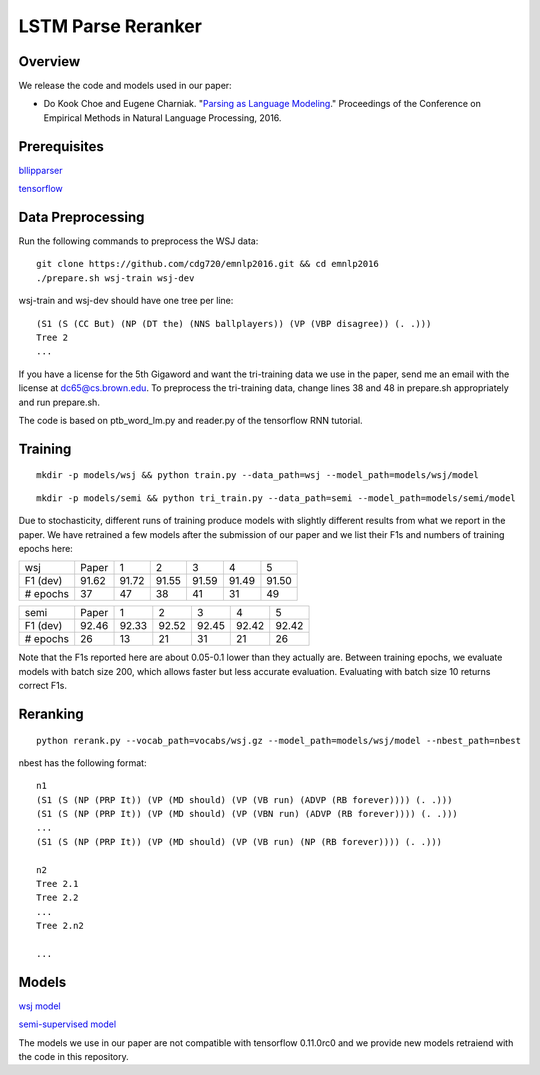 LSTM Parse Reranker
-------------------
Overview
~~~~~~~~
We release the code and models used in our paper:

* Do Kook Choe and Eugene Charniak. "`Parsing as Language Modeling <http://cs.brown.edu/people/dc65/papers/emnlp16.pdf>`_." Proceedings of the Conference on Empirical Methods in Natural Language Processing, 2016.

Prerequisites
~~~~~~~~~~~~~
`bllipparser <https://pypi.python.org/pypi/bllipparser/2016.9.11>`_

`tensorflow <https://www.tensorflow.org/versions/r0.11/get_started/os_setup.html#download-and-setup>`_

Data Preprocessing
~~~~~~~~~~~~~~~~~~
Run the following commands to preprocess the WSJ data::
   
   git clone https://github.com/cdg720/emnlp2016.git && cd emnlp2016
   ./prepare.sh wsj-train wsj-dev

wsj-train and wsj-dev should have one tree per line::

  (S1 (S (CC But) (NP (DT the) (NNS ballplayers)) (VP (VBP disagree)) (. .)))
  Tree 2
  ...

If you have a license for the 5th Gigaword and want the tri-training data we use in the paper, send me an email with the license at dc65@cs.brown.edu. To preprocess the tri-training data, change lines 38 and 48 in prepare.sh appropriately and run prepare.sh.

The code is based on ptb_word_lm.py and reader.py of the tensorflow RNN tutorial.

Training
~~~~~~~~
::
   
   mkdir -p models/wsj && python train.py --data_path=wsj --model_path=models/wsj/model

::
      
   mkdir -p models/semi && python tri_train.py --data_path=semi --model_path=models/semi/model

Due to stochasticity, different runs of training produce models with slightly different results from what we report in the paper. We have retrained a few models after the submission of our paper and we list their F1s and numbers of training epochs here:
   
+--------+-----+-----+-----+-----+-----+-----+
|  wsj   |Paper|  1  |  2  |   3 |    4|   5 |
+--------+-----+-----+-----+-----+-----+-----+
|F1 (dev)|91.62|91.72|91.55|91.59|91.49|91.50|
+--------+-----+-----+-----+-----+-----+-----+
|# epochs| 37  | 47  |  38 | 41  | 31  | 49  |
+--------+-----+-----+-----+-----+-----+-----+

+--------+-----+-----+-----+-----+-----+-----+
|  semi  |Paper|  1  |  2  |   3 |    4|   5 |
+--------+-----+-----+-----+-----+-----+-----+
|F1 (dev)|92.46|92.33|92.52|92.45|92.42|92.42|
+--------+-----+-----+-----+-----+-----+-----+
|# epochs| 26  | 13  |  21 | 31  | 21  | 26  |
+--------+-----+-----+-----+-----+-----+-----+

Note that the F1s reported here are about 0.05-0.1 lower than they actually are. Between training epochs, we evaluate models with batch size 200, which allows faster but less accurate evaluation. Evaluating with batch size 10 returns correct F1s.


Reranking
~~~~~~~~~
::
   
   python rerank.py --vocab_path=vocabs/wsj.gz --model_path=models/wsj/model --nbest_path=nbest

nbest has the following format::

  n1
  (S1 (S (NP (PRP It)) (VP (MD should) (VP (VB run) (ADVP (RB forever)))) (. .)))
  (S1 (S (NP (PRP It)) (VP (MD should) (VP (VBN run) (ADVP (RB forever)))) (. .)))
  ...
  (S1 (S (NP (PRP It)) (VP (MD should) (VP (VB run) (NP (RB forever)))) (. .)))

  n2
  Tree 2.1
  Tree 2.2
  ...
  Tree 2.n2
  
  ...

Models
~~~~~~
`wsj model <http://cs.brown.edu/~dc65/models/wsj.tgz>`_

`semi-supervised model <http://cs.brown.edu/~dc65/models/semi.tgz>`_

The models we use in our paper are not compatible with tensorflow 0.11.0rc0 and we provide new models retraiend with the code in this repository.
